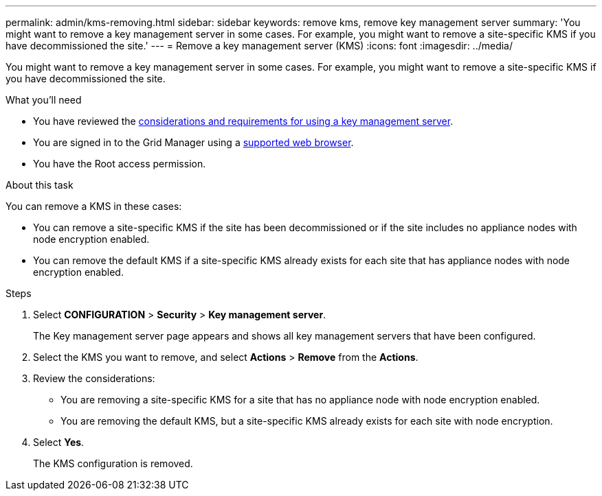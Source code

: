 ---
permalink: admin/kms-removing.html
sidebar: sidebar
keywords: remove kms, remove key management server
summary: 'You might want to remove a key management server in some cases. For example, you might want to remove a site-specific KMS if you have decommissioned the site.'
---
= Remove a key management server (KMS)
:icons: font
:imagesdir: ../media/

[.lead]
You might want to remove a key management server in some cases. For example, you might want to remove a site-specific KMS if you have decommissioned the site.

.What you'll need

* You have reviewed the xref:kms-considerations-and-requirements.adoc[considerations and requirements for using a key management server].

* You are signed in to the Grid Manager using a xref:../admin/web-browser-requirements.adoc[supported web browser].
* You have the Root access permission.

.About this task

You can remove a KMS in these cases:

* You can remove a site-specific KMS if the site has been decommissioned or if the site includes no appliance nodes with node encryption enabled.
* You can remove the default KMS if a site-specific KMS already exists for each site that has appliance nodes with node encryption enabled.

.Steps

. Select *CONFIGURATION* > *Security* > *Key management server*.
+
The Key management server page appears and shows all key management servers that have been configured.
+

. Select the KMS you want to remove, and select *Actions* > *Remove* from the *Actions*.
. Review the considerations:
* You are removing a site-specific KMS for a site that has no appliance node with node encryption enabled.
* You are removing the default KMS, but a site-specific KMS already exists for each site with node encryption. 
+

. Select *Yes*.
+
The KMS configuration is removed.
